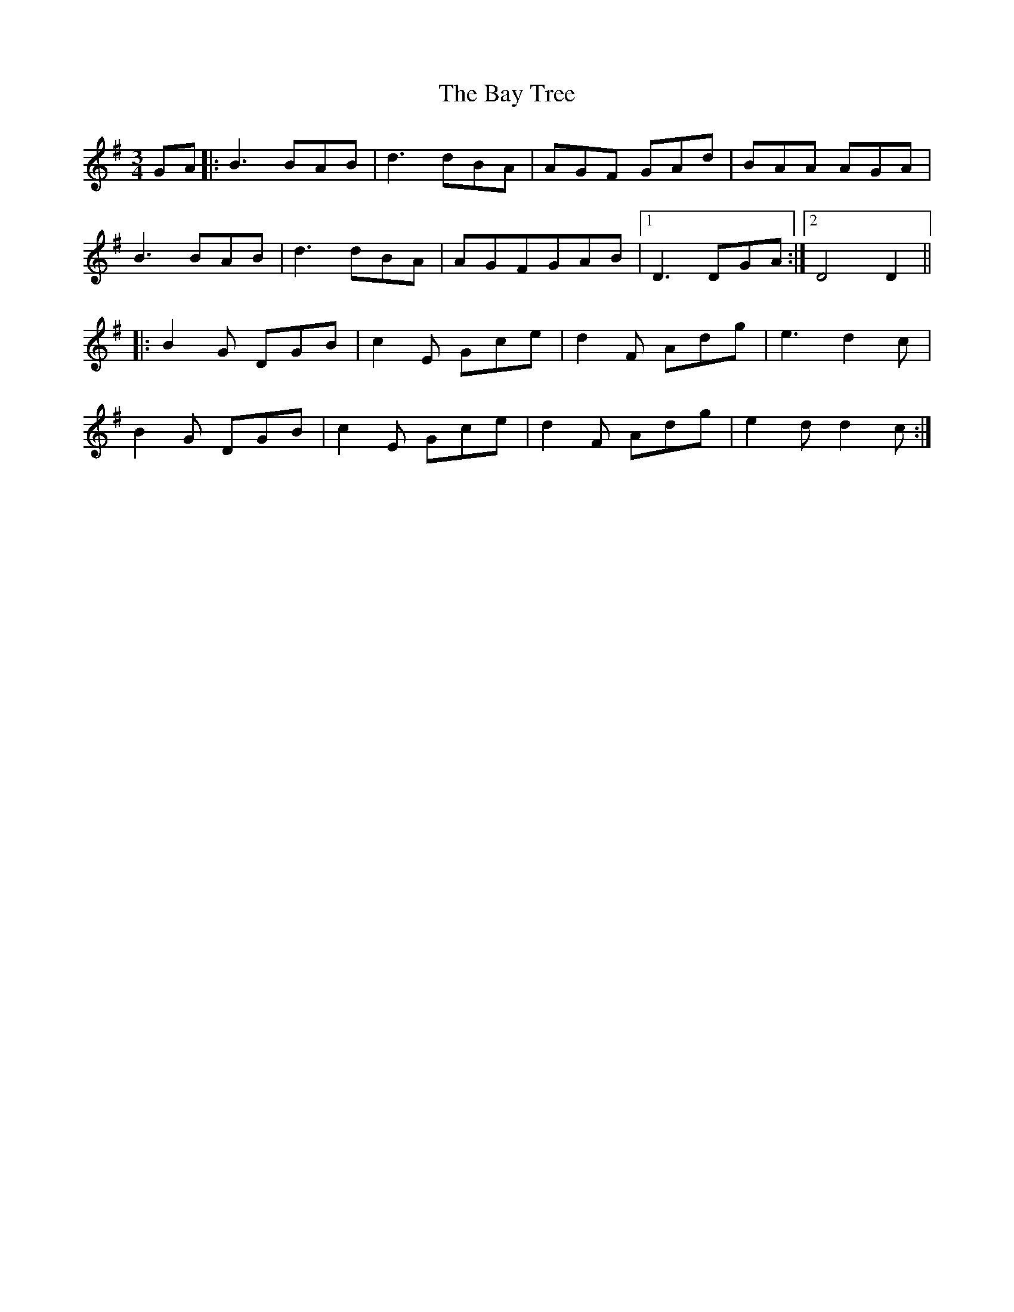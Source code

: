X: 3037
T: Bay Tree, The
R: waltz
M: 3/4
K: Gmajor
GA|:B3 BAB|d3 dBA|AGF GAd|BAA AGA|
B3 BAB|d3dBA|AGFGAB|1 D3DGA:|2 D4 D2||
|:B2G DGB|c2E Gce|d2F Adg|e3 d2c|
B2G DGB|c2E Gce|d2F Adg|e2d d2c:|

